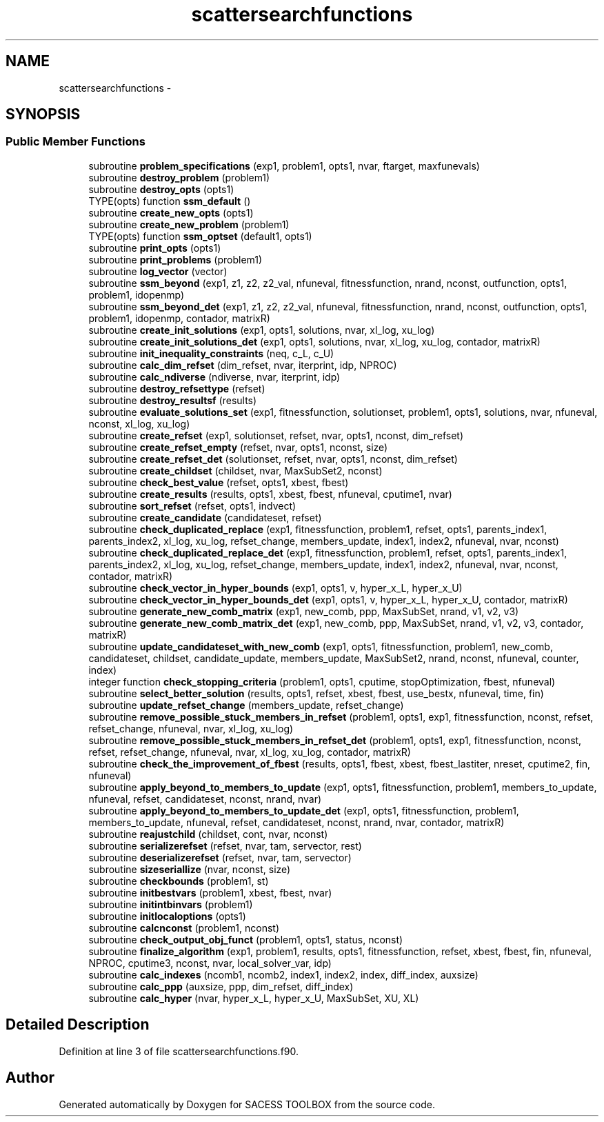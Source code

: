 .TH "scattersearchfunctions" 3 "Wed May 11 2016" "Version 0.1" "SACESS TOOLBOX" \" -*- nroff -*-
.ad l
.nh
.SH NAME
scattersearchfunctions \- 
.SH SYNOPSIS
.br
.PP
.SS "Public Member Functions"

.in +1c
.ti -1c
.RI "subroutine \fBproblem_specifications\fP (exp1, problem1, opts1, nvar, ftarget, maxfunevals)"
.br
.ti -1c
.RI "subroutine \fBdestroy_problem\fP (problem1)"
.br
.ti -1c
.RI "subroutine \fBdestroy_opts\fP (opts1)"
.br
.ti -1c
.RI "TYPE(opts) function \fBssm_default\fP ()"
.br
.ti -1c
.RI "subroutine \fBcreate_new_opts\fP (opts1)"
.br
.ti -1c
.RI "subroutine \fBcreate_new_problem\fP (problem1)"
.br
.ti -1c
.RI "TYPE(opts) function \fBssm_optset\fP (default1, opts1)"
.br
.ti -1c
.RI "subroutine \fBprint_opts\fP (opts1)"
.br
.ti -1c
.RI "subroutine \fBprint_problems\fP (problem1)"
.br
.ti -1c
.RI "subroutine \fBlog_vector\fP (vector)"
.br
.ti -1c
.RI "subroutine \fBssm_beyond\fP (exp1, z1, z2, z2_val, nfuneval, fitnessfunction, nrand, nconst, outfunction, opts1, problem1, idopenmp)"
.br
.ti -1c
.RI "subroutine \fBssm_beyond_det\fP (exp1, z1, z2, z2_val, nfuneval, fitnessfunction, nrand, nconst, outfunction, opts1, problem1, idopenmp, contador, matrixR)"
.br
.ti -1c
.RI "subroutine \fBcreate_init_solutions\fP (exp1, opts1, solutions, nvar, xl_log, xu_log)"
.br
.ti -1c
.RI "subroutine \fBcreate_init_solutions_det\fP (exp1, opts1, solutions, nvar, xl_log, xu_log, contador, matrixR)"
.br
.ti -1c
.RI "subroutine \fBinit_inequality_constraints\fP (neq, c_L, c_U)"
.br
.ti -1c
.RI "subroutine \fBcalc_dim_refset\fP (dim_refset, nvar, iterprint, idp, NPROC)"
.br
.ti -1c
.RI "subroutine \fBcalc_ndiverse\fP (ndiverse, nvar, iterprint, idp)"
.br
.ti -1c
.RI "subroutine \fBdestroy_refsettype\fP (refset)"
.br
.ti -1c
.RI "subroutine \fBdestroy_resultsf\fP (results)"
.br
.ti -1c
.RI "subroutine \fBevaluate_solutions_set\fP (exp1, fitnessfunction, solutionset, problem1, opts1, solutions, nvar, nfuneval, nconst, xl_log, xu_log)"
.br
.ti -1c
.RI "subroutine \fBcreate_refset\fP (exp1, solutionset, refset, nvar, opts1, nconst, dim_refset)"
.br
.ti -1c
.RI "subroutine \fBcreate_refset_empty\fP (refset, nvar, opts1, nconst, size)"
.br
.ti -1c
.RI "subroutine \fBcreate_refset_det\fP (solutionset, refset, nvar, opts1, nconst, dim_refset)"
.br
.ti -1c
.RI "subroutine \fBcreate_childset\fP (childset, nvar, MaxSubSet2, nconst)"
.br
.ti -1c
.RI "subroutine \fBcheck_best_value\fP (refset, opts1, xbest, fbest)"
.br
.ti -1c
.RI "subroutine \fBcreate_results\fP (results, opts1, xbest, fbest, nfuneval, cputime1, nvar)"
.br
.ti -1c
.RI "subroutine \fBsort_refset\fP (refset, opts1, indvect)"
.br
.ti -1c
.RI "subroutine \fBcreate_candidate\fP (candidateset, refset)"
.br
.ti -1c
.RI "subroutine \fBcheck_duplicated_replace\fP (exp1, fitnessfunction, problem1, refset, opts1, parents_index1, parents_index2, xl_log, xu_log, refset_change, members_update, index1, index2, nfuneval, nvar, nconst)"
.br
.ti -1c
.RI "subroutine \fBcheck_duplicated_replace_det\fP (exp1, fitnessfunction, problem1, refset, opts1, parents_index1, parents_index2, xl_log, xu_log, refset_change, members_update, index1, index2, nfuneval, nvar, nconst, contador, matrixR)"
.br
.ti -1c
.RI "subroutine \fBcheck_vector_in_hyper_bounds\fP (exp1, opts1, v, hyper_x_L, hyper_x_U)"
.br
.ti -1c
.RI "subroutine \fBcheck_vector_in_hyper_bounds_det\fP (exp1, opts1, v, hyper_x_L, hyper_x_U, contador, matrixR)"
.br
.ti -1c
.RI "subroutine \fBgenerate_new_comb_matrix\fP (exp1, new_comb, ppp, MaxSubSet, nrand, v1, v2, v3)"
.br
.ti -1c
.RI "subroutine \fBgenerate_new_comb_matrix_det\fP (exp1, new_comb, ppp, MaxSubSet, nrand, v1, v2, v3, contador, matrixR)"
.br
.ti -1c
.RI "subroutine \fBupdate_candidateset_with_new_comb\fP (exp1, opts1, fitnessfunction, problem1, new_comb, candidateset, childset, candidate_update, members_update, MaxSubSet2, nrand, nconst, nfuneval, counter, index)"
.br
.ti -1c
.RI "integer function \fBcheck_stopping_criteria\fP (problem1, opts1, cputime, stopOptimization, fbest, nfuneval)"
.br
.ti -1c
.RI "subroutine \fBselect_better_solution\fP (results, opts1, refset, xbest, fbest, use_bestx, nfuneval, time, fin)"
.br
.ti -1c
.RI "subroutine \fBupdate_refset_change\fP (members_update, refset_change)"
.br
.ti -1c
.RI "subroutine \fBremove_possible_stuck_members_in_refset\fP (problem1, opts1, exp1, fitnessfunction, nconst, refset, refset_change, nfuneval, nvar, xl_log, xu_log)"
.br
.ti -1c
.RI "subroutine \fBremove_possible_stuck_members_in_refset_det\fP (problem1, opts1, exp1, fitnessfunction, nconst, refset, refset_change, nfuneval, nvar, xl_log, xu_log, contador, matrixR)"
.br
.ti -1c
.RI "subroutine \fBcheck_the_improvement_of_fbest\fP (results, opts1, fbest, xbest, fbest_lastiter, nreset, cputime2, fin, nfuneval)"
.br
.ti -1c
.RI "subroutine \fBapply_beyond_to_members_to_update\fP (exp1, opts1, fitnessfunction, problem1, members_to_update, nfuneval, refset, candidateset, nconst, nrand, nvar)"
.br
.ti -1c
.RI "subroutine \fBapply_beyond_to_members_to_update_det\fP (exp1, opts1, fitnessfunction, problem1, members_to_update, nfuneval, refset, candidateset, nconst, nrand, nvar, contador, matrixR)"
.br
.ti -1c
.RI "subroutine \fBreajustchild\fP (childset, cont, nvar, nconst)"
.br
.ti -1c
.RI "subroutine \fBserializerefset\fP (refset, nvar, tam, servector, rest)"
.br
.ti -1c
.RI "subroutine \fBdeserializerefset\fP (refset, nvar, tam, servector)"
.br
.ti -1c
.RI "subroutine \fBsizeseriallize\fP (nvar, nconst, size)"
.br
.ti -1c
.RI "subroutine \fBcheckbounds\fP (problem1, st)"
.br
.ti -1c
.RI "subroutine \fBinitbestvars\fP (problem1, xbest, fbest, nvar)"
.br
.ti -1c
.RI "subroutine \fBinitintbinvars\fP (problem1)"
.br
.ti -1c
.RI "subroutine \fBinitlocaloptions\fP (opts1)"
.br
.ti -1c
.RI "subroutine \fBcalcnconst\fP (problem1, nconst)"
.br
.ti -1c
.RI "subroutine \fBcheck_output_obj_funct\fP (problem1, opts1, status, nconst)"
.br
.ti -1c
.RI "subroutine \fBfinalize_algorithm\fP (exp1, problem1, results, opts1, fitnessfunction, refset, xbest, fbest, fin, nfuneval, NPROC, cputime3, nconst, nvar, local_solver_var, idp)"
.br
.ti -1c
.RI "subroutine \fBcalc_indexes\fP (ncomb1, ncomb2, index1, index2, index, diff_index, auxsize)"
.br
.ti -1c
.RI "subroutine \fBcalc_ppp\fP (auxsize, ppp, dim_refset, diff_index)"
.br
.ti -1c
.RI "subroutine \fBcalc_hyper\fP (nvar, hyper_x_L, hyper_x_U, MaxSubSet, XU, XL)"
.br
.in -1c
.SH "Detailed Description"
.PP 
Definition at line 3 of file scattersearchfunctions\&.f90\&.

.SH "Author"
.PP 
Generated automatically by Doxygen for SACESS TOOLBOX from the source code\&.
